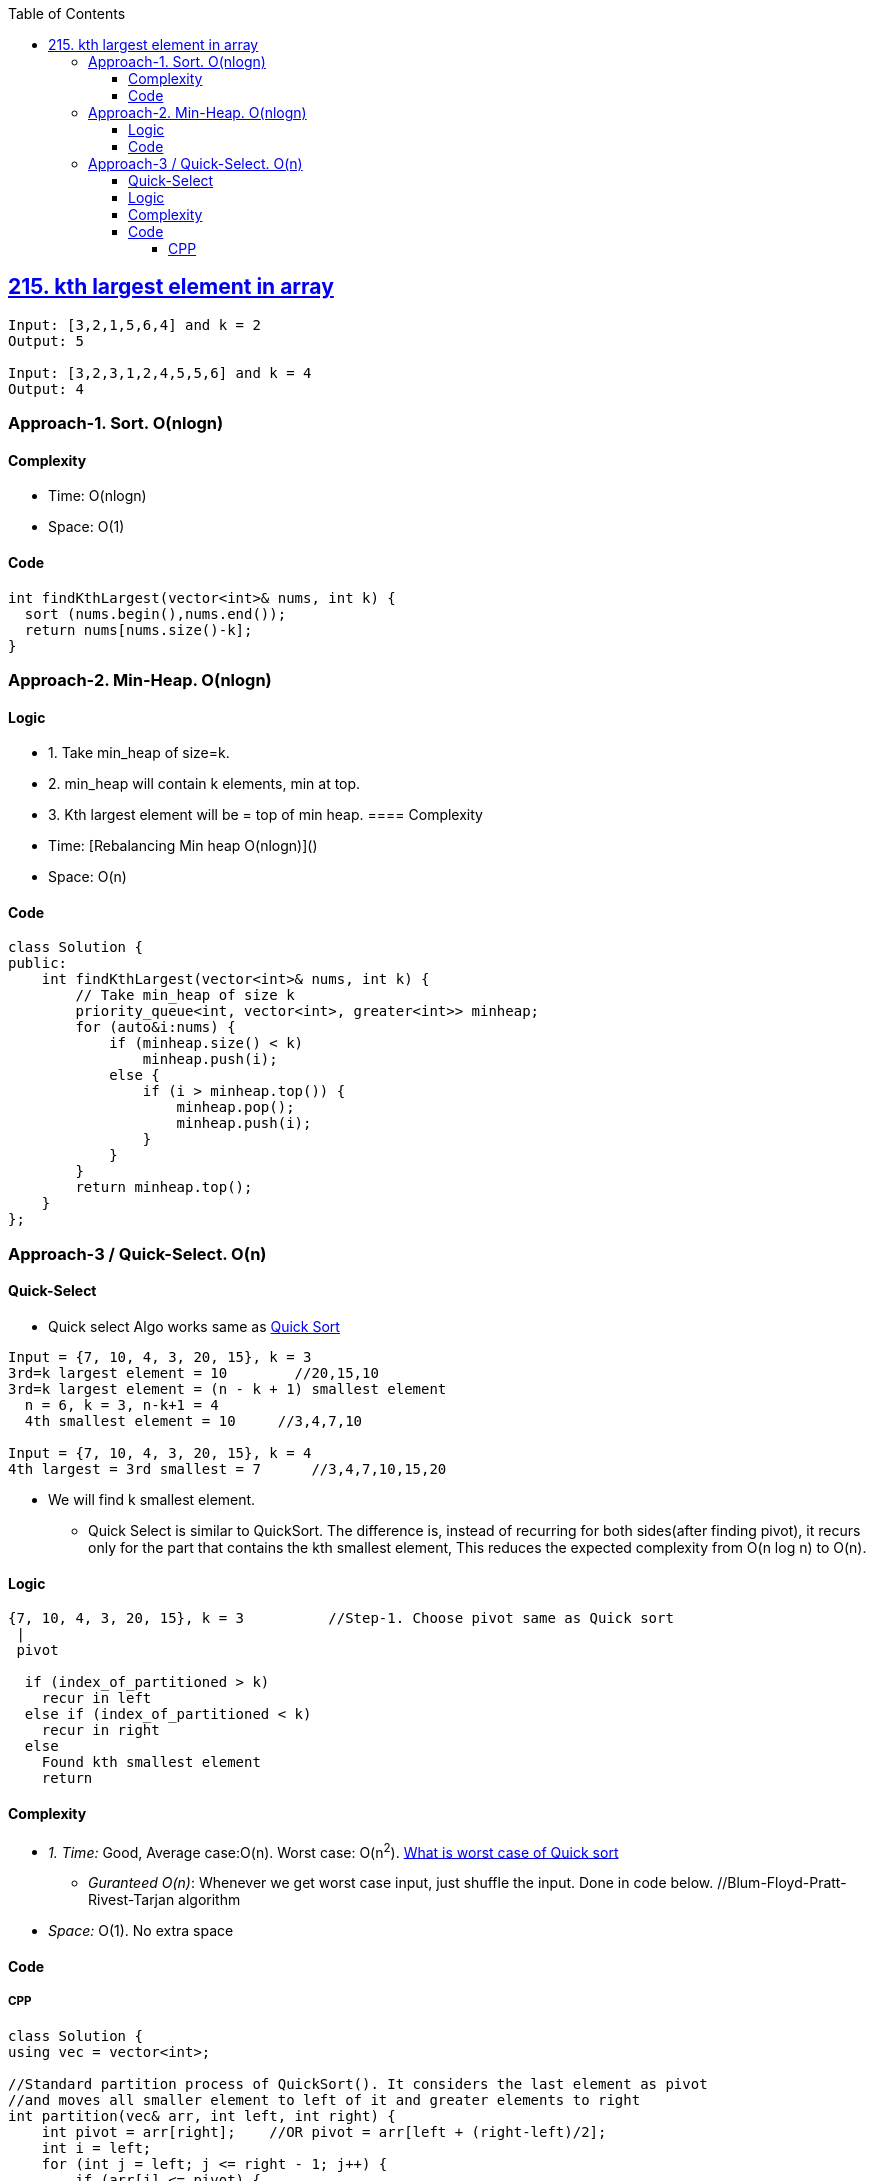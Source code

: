 :toc:
:toclevels: 5

== link:https://leetcode.com/problems/kth-largest-element-in-an-array/description/[215. kth largest element in array]
```c
Input: [3,2,1,5,6,4] and k = 2
Output: 5

Input: [3,2,3,1,2,4,5,5,6] and k = 4
Output: 4 
```

=== Approach-1. Sort. O(nlogn)
==== Complexity
* Time: O(nlogn)
* Space: O(1)

==== Code
```cpp
int findKthLargest(vector<int>& nums, int k) {
  sort (nums.begin(),nums.end());
  return nums[nums.size()-k];
}   
```

=== Approach-2. Min-Heap. O(nlogn)
==== Logic
* 1. Take min_heap of size=k. 
* 2. min_heap will contain k elements, min at top.
* 3. Kth largest element will be = top of min heap.
==== Complexity
* Time: [Rebalancing Min heap O(nlogn)]()
* Space: O(n)

==== Code
```cpp
class Solution {
public:
    int findKthLargest(vector<int>& nums, int k) {
        // Take min_heap of size k
        priority_queue<int, vector<int>, greater<int>> minheap;
        for (auto&i:nums) {
            if (minheap.size() < k)
                minheap.push(i);
            else {
                if (i > minheap.top()) {
                    minheap.pop();
                    minheap.push(i);
                }
            }
        }
        return minheap.top();
    }
};
```

=== Approach-3 / Quick-Select. O(n)
==== Quick-Select
* Quick select Algo works same as link:/DS_Questions/Sorting[Quick Sort]
```c
Input = {7, 10, 4, 3, 20, 15}, k = 3
3rd=k largest element = 10        //20,15,10
3rd=k largest element = (n - k + 1) smallest element
  n = 6, k = 3, n-k+1 = 4
  4th smallest element = 10     //3,4,7,10

Input = {7, 10, 4, 3, 20, 15}, k = 4
4th largest = 3rd smallest = 7      //3,4,7,10,15,20
```
* We will find k smallest element.
** Quick Select is similar to QuickSort. The difference is, instead of recurring for both sides(after finding pivot), it recurs only for the part that contains the kth smallest element, This reduces the expected complexity from O(n log n) to O(n).

==== Logic
```c
{7, 10, 4, 3, 20, 15}, k = 3          //Step-1. Choose pivot same as Quick sort
 |
 pivot

  if (index_of_partitioned > k)
    recur in left
  else if (index_of_partitioned < k)
    recur in right
  else
    Found kth smallest element
    return
```
==== Complexity
* _1. Time:_ Good, Average case:O(n). Worst case: O(n^2^). link:/DS_Questions/Sorting[What is worst case of Quick sort]
** _Guranteed O(n)_: Whenever we get worst case input, just shuffle the input. Done in code below. //Blum-Floyd-Pratt-Rivest-Tarjan algorithm
* _Space:_ O(1). No extra space

==== Code
===== CPP
```cpp
class Solution {
using vec = vector<int>;   

//Standard partition process of QuickSort(). It considers the last element as pivot
//and moves all smaller element to left of it and greater elements to right
int partition(vec& arr, int left, int right) {
    int pivot = arr[right];    //OR pivot = arr[left + (right-left)/2];
    int i = left;
    for (int j = left; j <= right - 1; j++) {
        if (arr[j] <= pivot) {
            swap(arr[i], arr[j]);
            i++;
        }
    }
    swap(arr[i], arr[right]);
    return i;
}

//arr, left, right, k
int kthSmallest(vec& arr, int left, int right, int k) {

    // If k is smaller than number of elements in array
    if (k > 0 && k <= right - left + 1) {

        // Partition the array around last element and get position of pivot element in sorted array
        int index = partition(arr, left, right);

        // If position is same as k
        if (index - left == k - 1)
            return arr[index];

        // If position is more, recur for left subarray
        if (index - left > k - 1)
            return kthSmallest(arr, left, index - 1, k);

        // Else recur for right subarray
        return kthSmallest(arr, index + 1, right,
                            k - index + left - 1);
    }

    // If k is more than number of elements in array
    return INT_MAX;
}    
public:
    int findKthLargest(vector<int>& a, int k) {
      //4,3,7,10,15,20. 3rd Largest = 4th smallest = 10
      //3rd largest = n - 3 + 1 smallest
      //            = 6 - 3 + 1 = 4th smallest
      
      //Guranteed O(n)
      //Randomize the input, so that even when the worst case input would be provided the algorithm wouldn't be affected.
      //So all what it is needed to be done is to shuffle input.
      auto rng = std::default_random_engine {};
      std::shuffle(std::begin(a), std::end(a), rng); 
        
      return  kthSmallest(a, 0, a.size() - 1, a.size()-k+1);
    }
};

int main() {
    vector<int> a = {7, 10, 4, 3, 20, 15};
    cout << findKthLargest (a, 3);    //10
}
```
